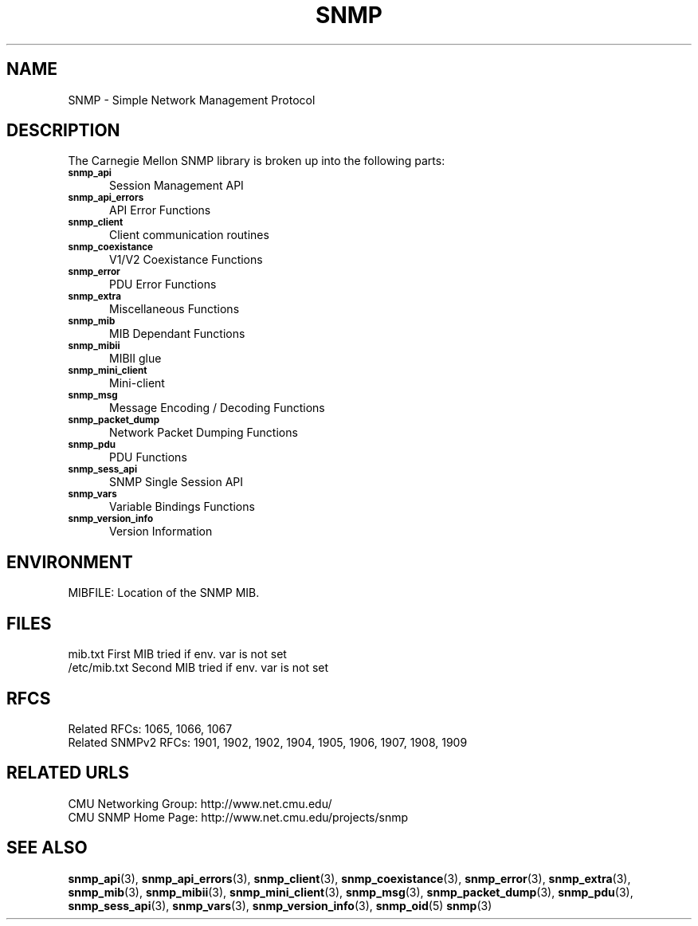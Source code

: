 .TH SNMP 3 "Mon Jan 25 23:11:52 1999"
.UC 4
.SH NAME
SNMP \-  Simple Network Management Protocol
.SH DESCRIPTION
The Carnegie Mellon SNMP library is broken up into the following
parts:
.TP 5
.SB snmp_api
Session Management API
.TP 5
.SB snmp_api_errors
API Error Functions
.TP 5
.SB snmp_client
Client communication routines
.TP 5
.SB snmp_coexistance
V1/V2 Coexistance Functions
.TP 5
.SB snmp_error
PDU Error Functions
.TP 5
.SB snmp_extra
Miscellaneous Functions
.TP 5
.SB snmp_mib
MIB Dependant Functions
.TP 5
.SB snmp_mibii
MIBII glue
.TP 5
.SB snmp_mini_client
Mini-client
.TP 5
.SB snmp_msg
Message Encoding / Decoding Functions
.TP 5
.SB snmp_packet_dump
Network Packet Dumping Functions
.TP 5
.SB snmp_pdu
PDU Functions
.TP 5
.SB snmp_sess_api
SNMP Single Session API
.TP 5
.SB snmp_vars
Variable Bindings Functions
.TP 5
.SB snmp_version_info
Version Information
.SH "ENVIRONMENT"
MIBFILE:  Location of the SNMP MIB.
.SH "FILES"
.nf
mib.txt                   First MIB tried if env. var is not set
/etc/mib.txt              Second MIB tried if env. var is not set
.SH "RFCS"
Related RFCs: 1065, 1066, 1067
.br
Related SNMPv2 RFCs: 1901, 1902, 1902, 1904, 1905, 1906, 1907, 1908, 1909
.SH "RELATED URLS"
CMU Networking Group: http://www.net.cmu.edu/
.br
CMU SNMP Home Page: http://www.net.cmu.edu/projects/snmp
.SH "SEE ALSO"
.BR snmp_api (3),
.BR snmp_api_errors (3),
.BR snmp_client (3),
.BR snmp_coexistance (3),
.BR snmp_error (3),
.BR snmp_extra (3),
.BR snmp_mib (3),
.BR snmp_mibii (3),
.BR snmp_mini_client (3),
.BR snmp_msg (3),
.BR snmp_packet_dump (3),
.BR snmp_pdu (3),
.BR snmp_sess_api (3),
.BR snmp_vars (3),
.BR snmp_version_info (3),
.BR snmp_oid (5)
.BR snmp (3)

